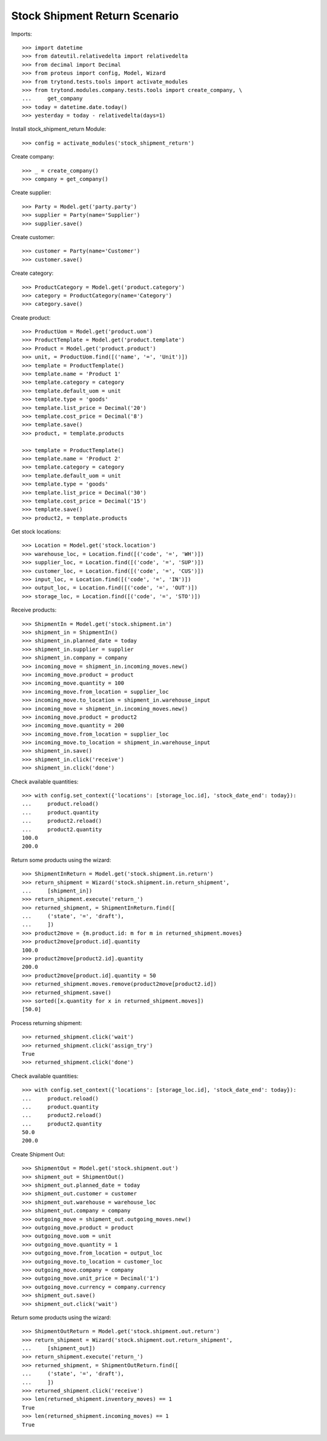 ==============================
Stock Shipment Return Scenario
==============================

Imports::

    >>> import datetime
    >>> from dateutil.relativedelta import relativedelta
    >>> from decimal import Decimal
    >>> from proteus import config, Model, Wizard
    >>> from trytond.tests.tools import activate_modules
    >>> from trytond.modules.company.tests.tools import create_company, \
    ...     get_company
    >>> today = datetime.date.today()
    >>> yesterday = today - relativedelta(days=1)

Install stock_shipment_return Module::

    >>> config = activate_modules('stock_shipment_return')

Create company::

    >>> _ = create_company()
    >>> company = get_company()

Create supplier::

    >>> Party = Model.get('party.party')
    >>> supplier = Party(name='Supplier')
    >>> supplier.save()

Create customer::

    >>> customer = Party(name='Customer')
    >>> customer.save()

Create category::

    >>> ProductCategory = Model.get('product.category')
    >>> category = ProductCategory(name='Category')
    >>> category.save()

Create product::

    >>> ProductUom = Model.get('product.uom')
    >>> ProductTemplate = Model.get('product.template')
    >>> Product = Model.get('product.product')
    >>> unit, = ProductUom.find([('name', '=', 'Unit')])
    >>> template = ProductTemplate()
    >>> template.name = 'Product 1'
    >>> template.category = category
    >>> template.default_uom = unit
    >>> template.type = 'goods'
    >>> template.list_price = Decimal('20')
    >>> template.cost_price = Decimal('8')
    >>> template.save()
    >>> product, = template.products

    >>> template = ProductTemplate()
    >>> template.name = 'Product 2'
    >>> template.category = category
    >>> template.default_uom = unit
    >>> template.type = 'goods'
    >>> template.list_price = Decimal('30')
    >>> template.cost_price = Decimal('15')
    >>> template.save()
    >>> product2, = template.products

Get stock locations::

    >>> Location = Model.get('stock.location')
    >>> warehouse_loc, = Location.find([('code', '=', 'WH')])
    >>> supplier_loc, = Location.find([('code', '=', 'SUP')])
    >>> customer_loc, = Location.find([('code', '=', 'CUS')])
    >>> input_loc, = Location.find([('code', '=', 'IN')])
    >>> output_loc, = Location.find([('code', '=', 'OUT')])
    >>> storage_loc, = Location.find([('code', '=', 'STO')])

Receive products::

    >>> ShipmentIn = Model.get('stock.shipment.in')
    >>> shipment_in = ShipmentIn()
    >>> shipment_in.planned_date = today
    >>> shipment_in.supplier = supplier
    >>> shipment_in.company = company
    >>> incoming_move = shipment_in.incoming_moves.new()
    >>> incoming_move.product = product
    >>> incoming_move.quantity = 100
    >>> incoming_move.from_location = supplier_loc
    >>> incoming_move.to_location = shipment_in.warehouse_input
    >>> incoming_move = shipment_in.incoming_moves.new()
    >>> incoming_move.product = product2
    >>> incoming_move.quantity = 200
    >>> incoming_move.from_location = supplier_loc
    >>> incoming_move.to_location = shipment_in.warehouse_input
    >>> shipment_in.save()
    >>> shipment_in.click('receive')
    >>> shipment_in.click('done')

Check available quantities::

    >>> with config.set_context({'locations': [storage_loc.id], 'stock_date_end': today}):
    ...     product.reload()
    ...     product.quantity
    ...     product2.reload()
    ...     product2.quantity
    100.0
    200.0

Return some products using the wizard::

    >>> ShipmentInReturn = Model.get('stock.shipment.in.return')
    >>> return_shipment = Wizard('stock.shipment.in.return_shipment',
    ...     [shipment_in])
    >>> return_shipment.execute('return_')
    >>> returned_shipment, = ShipmentInReturn.find([
    ...     ('state', '=', 'draft'),
    ...     ])
    >>> product2move = {m.product.id: m for m in returned_shipment.moves}
    >>> product2move[product.id].quantity
    100.0
    >>> product2move[product2.id].quantity
    200.0
    >>> product2move[product.id].quantity = 50
    >>> returned_shipment.moves.remove(product2move[product2.id])
    >>> returned_shipment.save()
    >>> sorted([x.quantity for x in returned_shipment.moves])
    [50.0]

Process returning shipment::

    >>> returned_shipment.click('wait')
    >>> returned_shipment.click('assign_try')
    True
    >>> returned_shipment.click('done')

Check available quantities::

    >>> with config.set_context({'locations': [storage_loc.id], 'stock_date_end': today}):
    ...     product.reload()
    ...     product.quantity
    ...     product2.reload()
    ...     product2.quantity
    50.0
    200.0

Create Shipment Out::

    >>> ShipmentOut = Model.get('stock.shipment.out')
    >>> shipment_out = ShipmentOut()
    >>> shipment_out.planned_date = today
    >>> shipment_out.customer = customer
    >>> shipment_out.warehouse = warehouse_loc
    >>> shipment_out.company = company
    >>> outgoing_move = shipment_out.outgoing_moves.new()
    >>> outgoing_move.product = product
    >>> outgoing_move.uom = unit
    >>> outgoing_move.quantity = 1
    >>> outgoing_move.from_location = output_loc
    >>> outgoing_move.to_location = customer_loc
    >>> outgoing_move.company = company
    >>> outgoing_move.unit_price = Decimal('1')
    >>> outgoing_move.currency = company.currency
    >>> shipment_out.save()
    >>> shipment_out.click('wait')

Return some products using the wizard::

    >>> ShipmentOutReturn = Model.get('stock.shipment.out.return')
    >>> return_shipment = Wizard('stock.shipment.out.return_shipment',
    ...     [shipment_out])
    >>> return_shipment.execute('return_')
    >>> returned_shipment, = ShipmentOutReturn.find([
    ...     ('state', '=', 'draft'),
    ...     ])
    >>> returned_shipment.click('receive')
    >>> len(returned_shipment.inventory_moves) == 1
    True
    >>> len(returned_shipment.incoming_moves) == 1
    True
